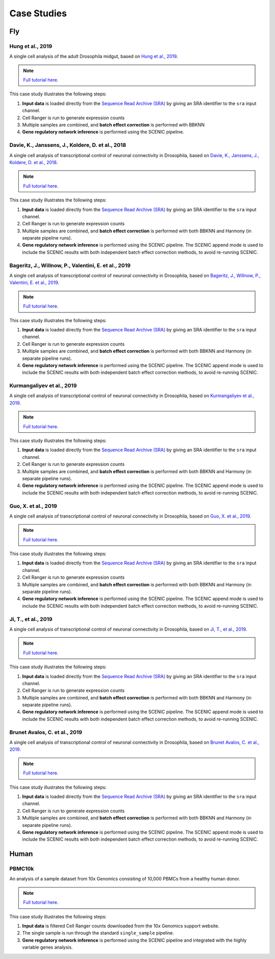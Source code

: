 Case Studies
=============

Fly
---

Hung et al., 2019
^^^^^^^^^^^^^^^^^

A single cell analysis of the adult Drosophila midgut, based on
`Hung et al., 2019 <https://www.pnas.org/content/117/3/1514.abstract>`_.

.. note:: `Full tutorial here <https://vsn-pipelines-examples.readthedocs.io/en/latest/Hung.html>`_.

This case study illustrates the following steps:

1. **Input data** is loaded directly from the `Sequence Read Archive (SRA) <https://www.ncbi.nlm.nih.gov/sra>`_ by giving an SRA identifier to the ``sra`` input channel.
2. Cell Ranger is run to generate expression counts
3. Multiple samples are combined, and **batch effect correction** is performed with BBKNN
4. **Gene regulatory network inference** is performed using the SCENIC pipeline.

Davie, K., Janssens, J., Koldere, D. et al., 2018
^^^^^^^^^^^^^^^^^^^^^^^^^^^^^^^^^^^^^^^^^^^^^^^^^

A single cell analysis of transcriptional control of neuronal connectivity in Drosophila,
based on `Davie, K., Janssens, J., Koldere, D. et al., 2018 <https://www.ncbi.nlm.nih.gov/pubmed/29909982>`_.

.. note:: `Full tutorial here <https://vsn-pipelines-examples.readthedocs.io/en/latest/DavieK_2018.html>`_.

This case study illustrates the following steps:

1. **Input data** is loaded directly from the `Sequence Read Archive (SRA) <https://www.ncbi.nlm.nih.gov/sra>`_ by giving an SRA identifier to the ``sra`` input channel.
2. Cell Ranger is run to generate expression counts
3. Multiple samples are combined, and **batch effect correction** is performed with both BBKNN and Harmony (in separate pipeline runs).
4. **Gene regulatory network inference** is performed using the SCENIC pipeline. The SCENIC append mode is used to include the SCENIC results with both independent batch effect correction methods, to avoid re-running SCENIC.

Bageritz, J., Willnow, P., Valentini, E. et al., 2019
^^^^^^^^^^^^^^^^^^^^^^^^^^^^^^^^^^^^^^^^^^^^^^^^^^^^^

A single cell analysis of transcriptional control of neuronal connectivity in Drosophila,
based on `Bageritz, J., Willnow, P., Valentini, E. et al., 2019 <https://www.nature.com/articles/s41592-019-0492-x>`_.

.. note:: `Full tutorial here <https://vsn-pipelines-examples.readthedocs.io/en/latest/Bageritz_2019.html>`_.

This case study illustrates the following steps:

1. **Input data** is loaded directly from the `Sequence Read Archive (SRA) <https://www.ncbi.nlm.nih.gov/sra>`_ by giving an SRA identifier to the ``sra`` input channel.
2. Cell Ranger is run to generate expression counts
3. Multiple samples are combined, and **batch effect correction** is performed with both BBKNN and Harmony (in separate pipeline runs).
4. **Gene regulatory network inference** is performed using the SCENIC pipeline. The SCENIC append mode is used to include the SCENIC results with both independent batch effect correction methods, to avoid re-running SCENIC.

Kurmangaliyev et al., 2019
^^^^^^^^^^^^^^^^^^^^^^^^^^

A single cell analysis of transcriptional control of neuronal connectivity in Drosophila,
based on `Kurmangaliyev et al., 2019 <https://elifesciences.org/articles/50822>`_.

.. note:: `Full tutorial here <https://vsn-pipelines-examples.readthedocs.io/en/latest/Kurmangaliyev.html>`_.

This case study illustrates the following steps:

1. **Input data** is loaded directly from the `Sequence Read Archive (SRA) <https://www.ncbi.nlm.nih.gov/sra>`_ by giving an SRA identifier to the ``sra`` input channel.
2. Cell Ranger is run to generate expression counts
3. Multiple samples are combined, and **batch effect correction** is performed with both BBKNN and Harmony (in separate pipeline runs).
4. **Gene regulatory network inference** is performed using the SCENIC pipeline. The SCENIC append mode is used to include the SCENIC results with both independent batch effect correction methods, to avoid re-running SCENIC.

Guo, X. et al., 2019
^^^^^^^^^^^^^^^^^^^^

A single cell analysis of transcriptional control of neuronal connectivity in Drosophila,
based on `Guo, X. et al., 2019 <https://www.ncbi.nlm.nih.gov/pubmed/31851941>`_.

.. note:: `Full tutorial here <https://vsn-pipelines-examples.readthedocs.io/en/latest/GuoX_2019.html>`_.

This case study illustrates the following steps:

1. **Input data** is loaded directly from the `Sequence Read Archive (SRA) <https://www.ncbi.nlm.nih.gov/sra>`_ by giving an SRA identifier to the ``sra`` input channel.
2. Cell Ranger is run to generate expression counts
3. Multiple samples are combined, and **batch effect correction** is performed with both BBKNN and Harmony (in separate pipeline runs).
4. **Gene regulatory network inference** is performed using the SCENIC pipeline. The SCENIC append mode is used to include the SCENIC results with both independent batch effect correction methods, to avoid re-running SCENIC.

Ji, T., et al., 2019
^^^^^^^^^^^^^^^^^^^^

A single cell analysis of transcriptional control of neuronal connectivity in Drosophila,
based on `Ji, T., et al., 2019 <https://www.ncbi.nlm.nih.gov/pubmed/31371383>`_.

.. note:: `Full tutorial here <https://vsn-pipelines-examples.readthedocs.io/en/latest/JiT_2019.html>`_.

This case study illustrates the following steps:

1. **Input data** is loaded directly from the `Sequence Read Archive (SRA) <https://www.ncbi.nlm.nih.gov/sra>`_ by giving an SRA identifier to the ``sra`` input channel.
2. Cell Ranger is run to generate expression counts
3. Multiple samples are combined, and **batch effect correction** is performed with both BBKNN and Harmony (in separate pipeline runs).
4. **Gene regulatory network inference** is performed using the SCENIC pipeline. The SCENIC append mode is used to include the SCENIC results with both independent batch effect correction methods, to avoid re-running SCENIC.

Brunet Avalos, C. et al., 2019 
^^^^^^^^^^^^^^^^^^^^^^^^^^^^^^

A single cell analysis of transcriptional control of neuronal connectivity in Drosophila,
based on `Brunet Avalos, C. et al., 2019  <https://elifesciences.org/articles/50354>`_.

.. note:: `Full tutorial here <https://vsn-pipelines-examples.readthedocs.io/en/latest/BrunetAvalosC_2019.html>`_.

This case study illustrates the following steps:

1. **Input data** is loaded directly from the `Sequence Read Archive (SRA) <https://www.ncbi.nlm.nih.gov/sra>`_ by giving an SRA identifier to the ``sra`` input channel.
2. Cell Ranger is run to generate expression counts
3. Multiple samples are combined, and **batch effect correction** is performed with both BBKNN and Harmony (in separate pipeline runs).
4. **Gene regulatory network inference** is performed using the SCENIC pipeline. The SCENIC append mode is used to include the SCENIC results with both independent batch effect correction methods, to avoid re-running SCENIC.




Human
-----

PBMC10k
^^^^^^^

An analysis of a sample dataset from 10x Genomics consisting of 10,000 PBMCs from a healthy human donor.

.. note:: `Full tutorial here <https://vsn-pipelines-examples.readthedocs.io/en/latest/PBMC10k.html>`_.

This case study illustrates the following steps:

1. **Input data** is filtered Cell Ranger counts downloaded from the 10x Genomics support website.
2. The single sample is run through the standard ``single_sample`` pipeline.
3. **Gene regulatory network inference** is performed using the SCENIC pipeline and integrated with the highly variable genes analysis.

